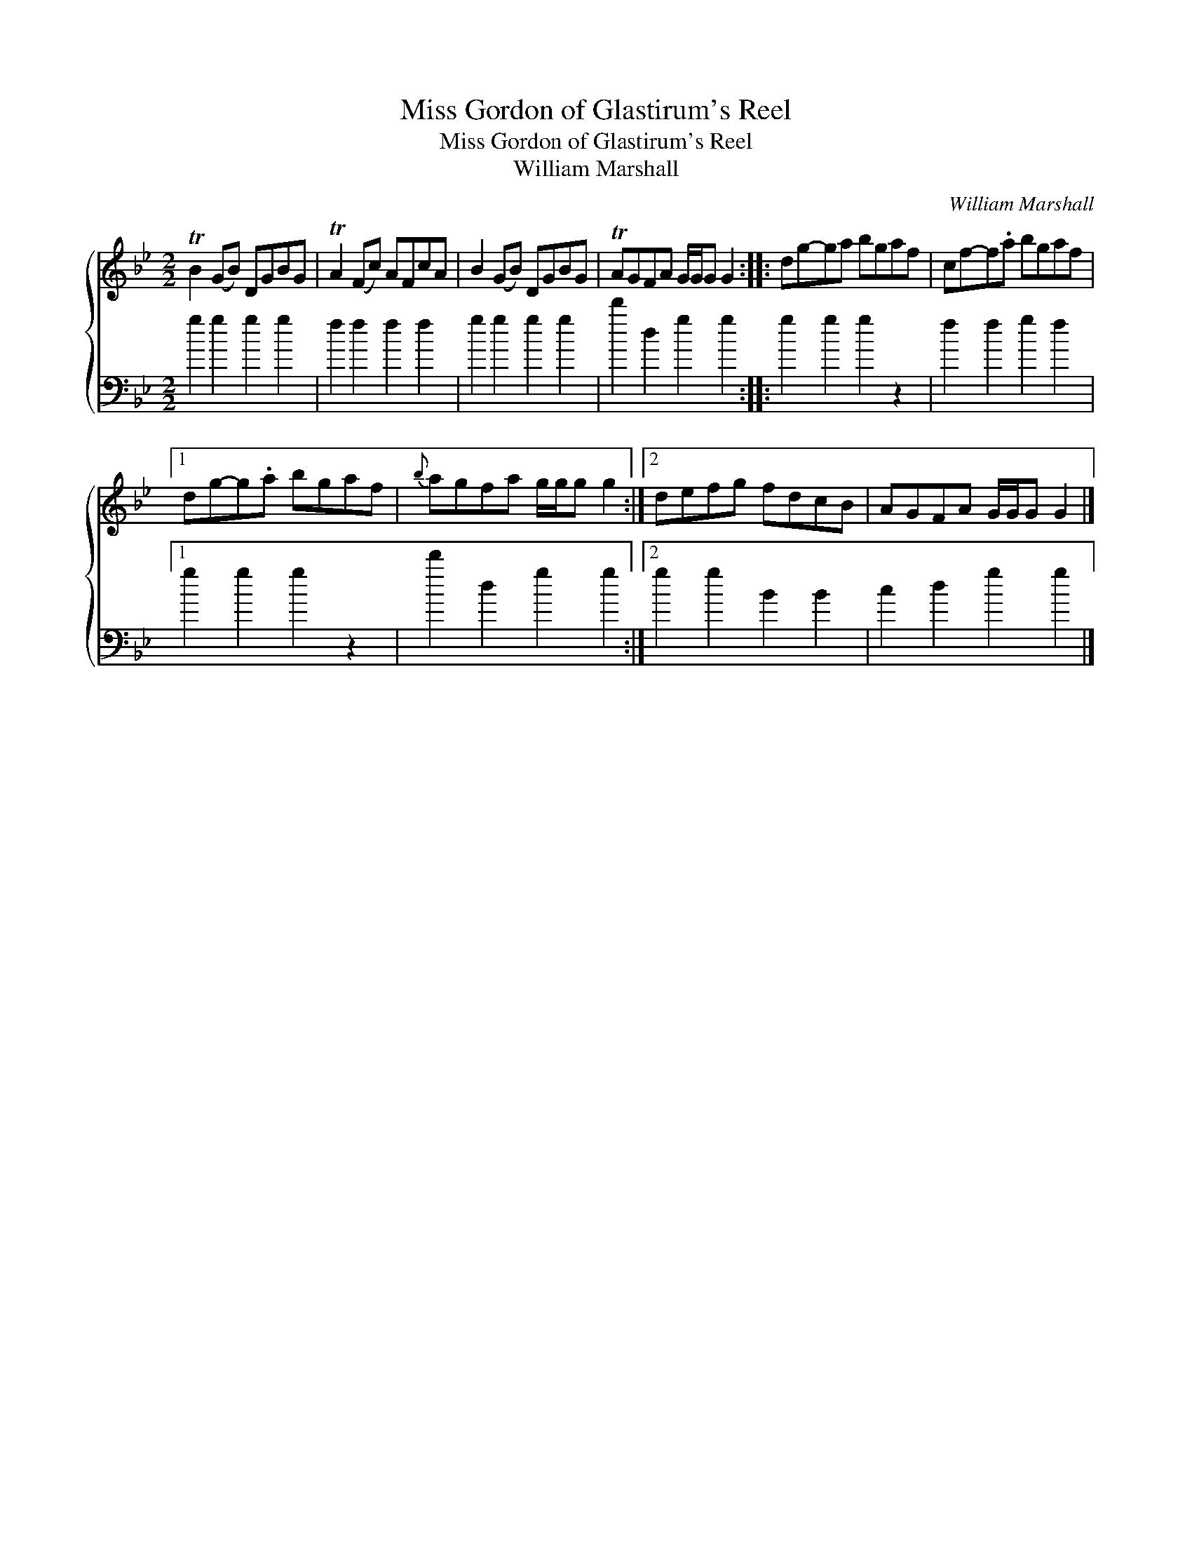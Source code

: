 X:1
T:Miss Gordon of Glastirum's Reel
T:Miss Gordon of Glastirum's Reel
T:William Marshall
C:William Marshall
%%score { 1 2 }
L:1/8
M:2/2
K:Gmin
V:1 treble 
V:2 bass 
V:1
 TB2 (GB) DGBG | TA2 (Fc) AFcA | B2 (GB) DGBG | TAGFA G/G/G G2 :: dg-ga bgaf | cf-f.a bgaf |1 %6
 dg-g.a bgaf |{b} agfa g/g/g g2 :|2 defg fdcB | AGFA G/G/G G2 |] %10
V:2
 g2 g2 g2 g2 | f2 f2 f2 f2 | g2 g2 g2 g2 | d'2 d2 g2 g2 :: g2 g2 g2 z2 | f2 f2 g2 f2 |1 %6
 g2 g2 g2 z2 | d'2 d2 g2 g2 :|2 g2 g2 B2 B2 | c2 d2 g2 g2 |] %10

